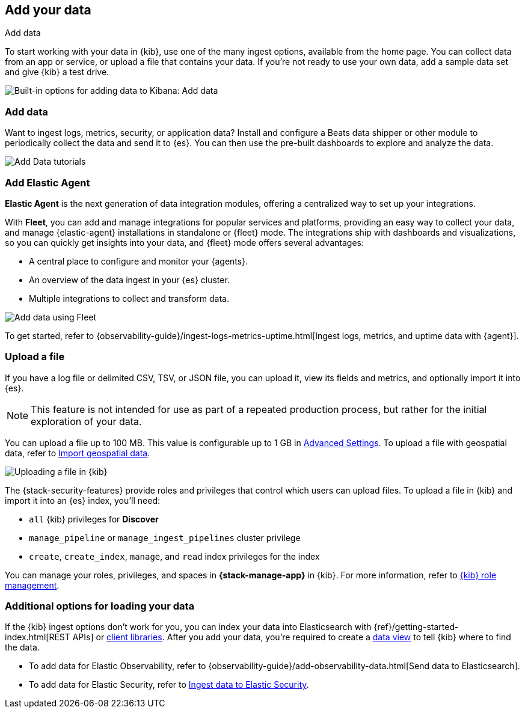 [[connect-to-elasticsearch]]
== Add your data
++++
<titleabbrev>Add data</titleabbrev>
++++

To start working with your data in {kib}, use one of the many ingest options,
available from the home page.
You can collect data from an app or service,
or upload a file that contains your data.  If you're not ready to use your own data,
add a sample data set and give {kib} a test drive.

[role="screenshot"]
image::images/addData_home_7.15.0.png[Built-in options for adding data to Kibana:  Add data, Add Elastic Agent, Upload a file]

[float]
[[add-data-tutorial-kibana]]
=== Add data

Want to ingest logs, metrics, security, or application data?
Install and configure a Beats data shipper or other module to periodically collect the data
and send it to {es}. You can then use the pre-built dashboards to explore and analyze the data.

[role="screenshot"]
image::images/add-data-tutorials.png[Add Data tutorials]

[discrete]
=== Add Elastic Agent

*Elastic Agent* is the next generation of
data integration modules, offering
a centralized way to set up your integrations.

With *Fleet*, you can add
and manage integrations for popular services and platforms, providing
an easy way to collect your data, and manage {elastic-agent} installations in standalone or {fleet} mode. The integrations
ship with dashboards and visualizations,
so you can quickly get insights into your data, and {fleet} mode offers several advantages:

* A central place to configure and monitor your {agents}.

* An overview of the data ingest in your {es} cluster.

* Multiple integrations to collect and transform data.

[role="screenshot"]
image::images/addData_fleet_7.15.0.png[Add data using Fleet]

To get started, refer to
{observability-guide}/ingest-logs-metrics-uptime.html[Ingest logs, metrics, and uptime data with {agent}].

[discrete]
[[upload-data-kibana]]
=== Upload a file

If you have a log file or delimited CSV, TSV, or JSON file, you can upload it,
view its fields and metrics, and optionally import it into {es}.

NOTE: This feature is not intended for use as part of a repeated production
process, but rather for the initial exploration of your data.

You can upload a file up to 100 MB. This value is configurable up to 1 GB in
<<fileupload-maxfilesize,Advanced Settings>>. To upload a file with geospatial
data, refer to <<import-geospatial-data,Import geospatial data>>.

[role="screenshot"]
image::images/add-data-fv.png[Uploading a file in {kib}]

The {stack-security-features} provide roles and privileges that control which
users can upload files. To upload a file in {kib} and import it into an {es}
index, you'll need:

* `all` {kib} privileges for *Discover*
* `manage_pipeline` or `manage_ingest_pipelines` cluster privilege
* `create`, `create_index`, `manage`, and `read` index privileges for the index

You can manage your roles, privileges, and spaces in **{stack-manage-app}** in
{kib}. For more information, refer to
<<xpack-kibana-role-management,{kib} role management>>.

[discrete]
=== Additional options for loading your data

If the {kib} ingest options don't work for you, you can index your
data into Elasticsearch with {ref}/getting-started-index.html[REST APIs]
or https://www.elastic.co/guide/en/elasticsearch/client/index.html[client libraries].
After you add your data, you're required to create a <<data-views,data view>> to tell
{kib} where to find the data.

* To add data for Elastic Observability, refer to {observability-guide}/add-observability-data.html[Send data to Elasticsearch].
* To add data for Elastic Security, refer to https://www.elastic.co/guide/en/security/current/ingest-data.html[Ingest data to Elastic Security].
